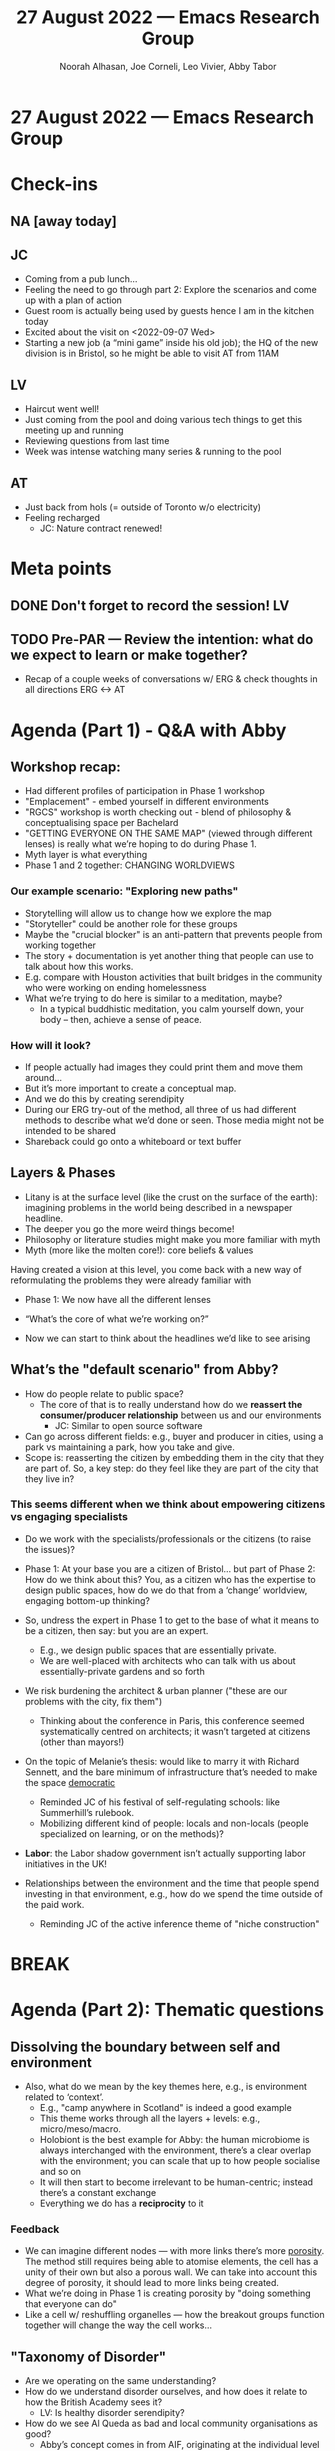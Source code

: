 :PROPERTIES:
:ID:       862e42ed-e0bb-43c4-9c56-c5c20bd3844b
:END:
#+TITLE: 27 August 2022 — Emacs Research Group
#+Author: Noorah Alhasan, Joe Corneli, Leo Vivier, Abby Tabor
#+roam_tag: HI
#+FIRN_UNDER: erg
# Uncomment these lines and adjust the date to match
#+FIRN_LAYOUT: erg-update
#+DATE_CREATED: <2022-08-27 Sat>

* 27 August 2022  — Emacs Research Group

* Check-ins
:PROPERTIES:
:Effort:   0:15
:END:

** NA [away today]
** JC
- Coming from a pub lunch...
- Feeling the need to go through part 2: Explore the scenarios and come up with a plan of action
- Guest room is actually being used by guests hence I am in the kitchen today
- Excited about the visit on <2022-09-07 Wed>
- Starting a new job (a “mini game” inside his old job); the HQ of the new division is in Bristol, so he might be able to visit AT from 11AM
** LV
- Haircut went well!
- Just coming from the pool and doing various tech things to get this meeting up and running
- Reviewing questions from last time
- Week was intense watching many series & running to the pool
** AT
- Just back from hols (= outside of Toronto w/o electricity)
- Feeling recharged
  - JC: Nature contract renewed!

* Meta points

** DONE Don't forget to record the session!                             :LV:
CLOSED: [2022-08-27 Sat 17:18]

** TODO Pre-PAR — Review the intention: what do we expect to learn or make together?

- Recap of a couple weeks of conversations w/ ERG & check thoughts in all directions ERG <-> AT

* Agenda (Part 1) - Q&A with Abby
:PROPERTIES:
:Effort:   0:10
:END:

** Workshop recap:
- Had different profiles of participation in Phase 1 workshop
- "Emplacement" - embed yourself in different environments
- "RGCS" workshop is worth checking out - blend of philosophy & conceptualising space per Bachelard
- "GETTING EVERYONE ON THE SAME MAP" (viewed through different lenses) is really what we’re hoping to do during Phase 1.
- Myth layer is what everything
- Phase 1 and 2 together: CHANGING WORLDVIEWS

*** Our example scenario: "Exploring new paths"
- Storytelling will allow us to change how we explore the map
- "Storyteller" could be another role for these groups
- Maybe the "crucial blocker" is an anti-pattern that prevents people from working together
- The story + documentation is yet another thing that people can use to talk about how this works.
- E.g. compare with Houston activities that built bridges in the community who were working on ending homelessness
- What we’re trying to do here is similar to a meditation, maybe?
  - In a typical buddhistic meditation, you calm yourself down, your body – then, achieve a sense of peace.

*** How will it look?

- If people actually had images they could print them and move them around...
- But it’s more important to create a conceptual map.
- And we do this by creating serendipity
- During our ERG try-out of the method, all three of us had different methods to describe what we’d done or seen.  Those media might not be intended to be shared
- Shareback could go onto a whiteboard or text buffer

** Layers & Phases

- Litany is at the surface level (like the crust on the surface of the earth): imagining problems in the world being described in a newspaper headline.
- The deeper you go the more weird things become!
- Philosophy or literature studies might make you more familiar with myth
- Myth (more like the molten core!): core beliefs & values

Having created a vision at this level, you come back with a new way of reformulating the problems they were already familiar with

- Phase 1: We now have all the different lenses
- “What’s the core of what we’re working on?”

- Now we can start to think about the headlines we’d like to see arising

** What’s the "default scenario" from Abby?
- How do people relate to public space?
  - The core of that is to really understand how do we *reassert the consumer/producer relationship* between us and our environments
    - JC: Similar to open source software

- Can go across different fields: e.g., buyer and producer in cities, using a park vs maintaining a park, how you take and give.
- Scope is: reasserting the citizen by embedding them in the city that they are part of.  So, a key step: do they feel like they are part of the city that they live in?

*** This seems different when we think about empowering citizens vs engaging specialists
- Do we work with the specialists/professionals or the citizens (to raise the issues)?

- Phase 1: At your base you are a citizen of Bristol... but part of Phase 2: How do we think about this?  You, as a citizen who has the expertise to design public spaces, how do we do that from a ‘change’ worldview, engaging bottom-up thinking?
- So, undress the expert in Phase 1 to get to the base of what it means to be a citizen, then say: but you are an expert. 
  - E.g., we design public spaces that are essentially private.
  - We are well-placed with architects who can talk with us about essentially-private gardens and so forth

- We risk burdening the architect & urban planner ("these are our problems with the city, fix them")
  - Thinking about the conference in Paris, this conference seemed systematically centred on architects; it wasn’t targeted at citizens (other than mayors!)

- On the topic of Melanie’s thesis: would like to marry it with Richard Sennett, and the bare minimum of infrastructure that’s needed to make the space _democratic_
  - Reminded JC of his festival of self-regulating schools: like Summerhill’s rulebook.
  - Mobilizing different kind of people: locals and non-locals (people specialized on learning, or on the methods)?

- *Labor*: the Labor shadow government isn’t actually supporting labor initiatives in the UK!

- Relationships between the environment and the time that people spend investing in that environment, e.g., how do we spend the time outside of the paid work.
  - Reminding JC of the active inference theme of "niche construction"

* BREAK
:PROPERTIES:
:Effort:   0:02
:END:

* Agenda (Part 2): *Thematic questions*

** Dissolving the boundary between self and environment
- Also, what do we mean by the key themes here, e.g., is environment related to ‘context’.
  - E.g., "camp anywhere in Scotland" is indeed a good example
  - This theme works through all the layers + levels: e.g., micro/meso/macro.
  - Holobiont is the best example for Abby: the human microbiome is always interchanged with the environment, there’s a clear overlap with the environment; you can scale that up to how people socialise and so on
  - It will then start to become irrelevant to be human-centric; instead there’s a constant exchange
  - Everything we do has a *reciprocity* to it
*** Feedback
  - We can imagine different nodes — with more links there’s more _porosity_.  The method still requires being able to atomise elements, the cell has a unity of their own but also a porous wall.  We can take into account this degree of porosity, it should lead to more links being created.
  - What we’re doing in Phase 1 is creating porosity by "doing something that everyone can do"
  - Like a cell w/ reshuffling organelles — how the breakout groups  function together will change the way the cell works...

** "Taxonomy of Disorder"
- Are we operating on the same understanding?
- How do we understand disorder ourselves, and how does it relate to how the British Academy sees it?
  - LV: Is healthy disorder serendipity?
- How do we see Al Queda as bad and local community organisations as good?
  - Abby’s concept comes in from AIF, originating at the individual level
  - We’re almost taking it to the micro level and then seeing it permeate up to the other levels; we’ve been talking about it in terms of learning, e.g., to _become anti-fragile_ — you gain through disorder
    - ‘Resilence’ has some traction in academia
    - But does antifragility?
    - Can it mix with AIF, to take ‘resilience’ to a more active level, instead of just rebounding, you get something that’s positive for the population at a whole (e.g., in relation to evolutionary dynamics over time; short timescales it might look negative, learning how to deal w/ the pert)
      - JC: Balwinian evolution: when we learn, it can have a hereditary effect?
*** Can British Academy see ‘disorder’ as a positive thing?
- We’ll have to convince them
- The scope of the call is enormous
- If we take ‘disorder’ to mean a successful condition for learning, then we can say it’s a good thing
  - LV: Makes me think of Deleuze & Parnet’s book going from one topic to another in a chaotic way, exemplifying Guattarian schizophrenic thought as a way to generate serendipity...
    - JC: And Simondonian breakthrough-invention?
** Nature contract
- Are we considering anything to be the environment?
- How does Serres fit into this?
  - Cf. [[https://www.bloomsbury.com/uk/time-and-history-in-deleuze-and-serres-9781441163868/][Time and History in Deleuze and Serres]]
  - With the climate we’ve become more and more ordered, linear... in our thinking... but this is actually where the current problems are coming from.  How does the order get _perturbed_ by the ‘dis-’.
  - System that work, system that do not, systems that could work better...
** Anything else?
*** E.g., when will we meet next?
- LV: Can we keep the Saturday stuff for ERG (especially because we’ve got other business to tend to wrt EmacsConf)?

* PAR :review:
:PROPERTIES:
:Effort:   0:10
:END:

*** 1. Establish what is happening: what and how are we learning?
- Dialogue with Abby after a few weeks
- Going over the levels and layers again and starting to feel pretty confident with it
*** 2. What are some different perspectives on what's happening?
- JC: Everyone is feeling refreshed and a bit excited.
- LV: We’re the only experts after the stripping of expertise
*** 3. What did we learn or change?
- Our exploration of the taxonomy of disorder was very fruitful, and our perspectives on Phase 1 are very positive.  We feel a little hazy about part 2, though.
- “If I were to take part in a workshop like this, I want to take part in it with my professional skills (e.g., as a software developer; and the way we work with /free software/ is something we want to propagate!)”
- Our backgrounds should make us good at running the workshop even with a very different crowd from the ones that we’re familiar with: we can get to the nitty gritty quickly.
*** 4. What else should we change going forward?
- Let’s work on Phase 2, it’s harder to think about the future — future stuff is something we’re still learning about.
- It’s great to come back feeling refreshed after exploring the myth level, but we need to think about the future together with new people in a very short period of time.
- JC & AT: Maybe reconsider the refused paper to the anticipation group, and rework it as “Abby’s scenario”
  - ERG: Similarly produce some Emacs scenarios to explore them?
- The fact that we get excited about these meetings, there’s something that we should distil and share with others!  Excitement might lead to further innovation down the line.
- AT: "Phase 2" & tools to facilitate it: it would be lovely to understand this, e.g., how does CLA work on this level?
  - The workshop has to be a pattern in-and-of (meta pattern)itself that people need to apply

* Tentative agenda for next week

- One more meeting before next Friday, if pos., w/ NA?
- E.g., 2:30PM UK any time this week?
- On Friday we’ll try to do a micro-pilot
- Or we all join the Friday afternoon thing with Judith?
  - But online-offline can be tricky

* Check-out
:PROPERTIES:
:Effort:   0:05
:END:

** JC
- Going to family call now, 5 minutes late
** LV
- Will eat!  Everything is ready in the fridge.  4 hour haircut was a big investment.
** AT
- About to go see auntie downstairs.
